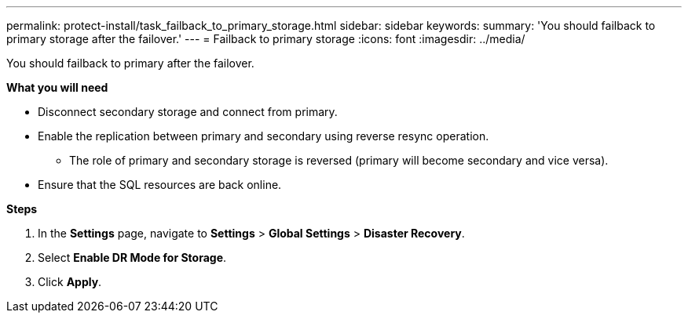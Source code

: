 ---
permalink: protect-install/task_failback_to_primary_storage.html
sidebar: sidebar
keywords:
summary: 'You should failback to primary storage after the failover.'
---
=  Failback to primary storage
:icons: font
:imagesdir: ../media/

[.lead]
You should failback to primary after the failover.

*What you will need*

* Disconnect secondary storage and connect from primary.
* Enable the replication between primary and secondary using reverse resync operation.
+
**	The role of primary and secondary storage is reversed (primary will become secondary and vice versa).
* Ensure that the SQL resources are back online.

*Steps*

. In the *Settings* page, navigate to *Settings* > *Global Settings* > *Disaster Recovery*.
. Select *Enable DR Mode for Storage*.
. Click *Apply*.
